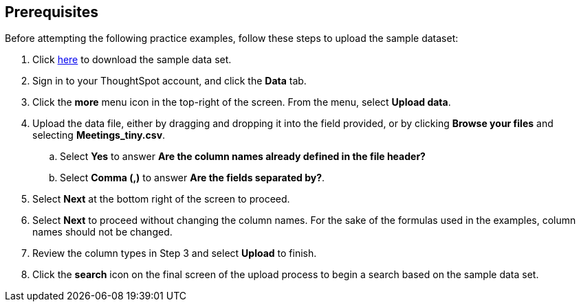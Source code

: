 == Prerequisites 

Before attempting the following practice examples, follow these steps to upload the sample dataset:

[%collapsible]
1. Click link:{attachmentsdir}/Meetings_tiny.csv[here] to download the sample data set.

2. Sign in to your ThoughtSpot account, and click the *Data* tab.

3. Click the *more* menu icon in the top-right of the screen. From the menu, select *Upload data*.

4. Upload the data file, either by dragging and dropping it into the field provided, or by clicking *Browse your files* and selecting *Meetings_tiny.csv*.

.. Select *Yes* to answer *Are the column names already defined in the file header?*

.. Select *Comma (,)* to answer *Are the fields separated by?*.

5. Select *Next* at the bottom right of the screen to proceed.

6. Select *Next* to proceed without changing the column names. For the sake of the formulas used in the examples, column names should not be changed.

7. Review the column types in Step 3 and select *Upload* to finish.

8. Click the *search* icon on the final screen of the upload process to begin a search based on the sample data set.

